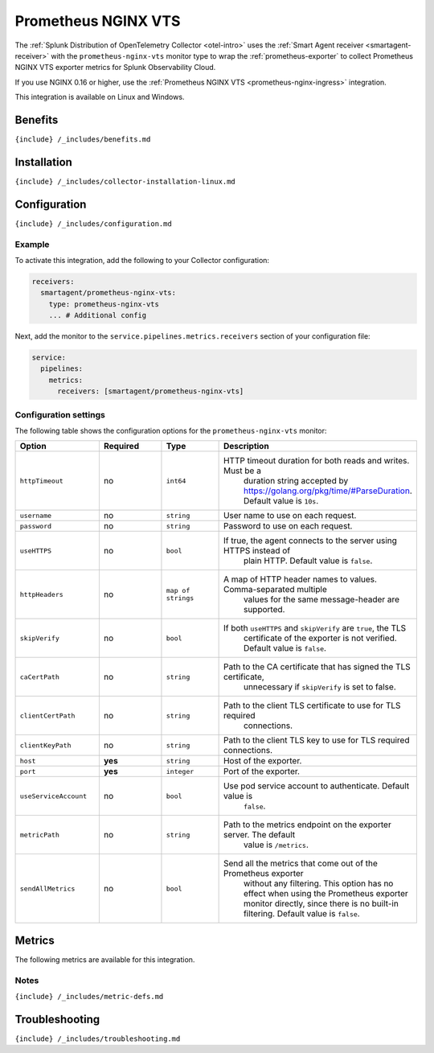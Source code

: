 .. _prometheus-nginx-vts:

Prometheus NGINX VTS
====================

.. raw:: html

   <meta name="Description" content="Use this Splunk Observability Cloud integration for the Prometheus NGINX VTS exporter monitor. See benefits, install, configuration, and metrics">

The
:ref:`Splunk Distribution of OpenTelemetry Collector <otel-intro>`
uses the :ref:`Smart Agent receiver <smartagent-receiver>` with the
``prometheus-nginx-vts`` monitor type to wrap the
:ref:`prometheus-exporter` to collect Prometheus NGINX VTS exporter
metrics for Splunk Observability Cloud.

If you use NGINX 0.16 or higher, use the
:ref:`Prometheus NGINX VTS <prometheus-nginx-ingress>` integration.

This integration is available on Linux and Windows.

Benefits
--------

``{include} /_includes/benefits.md``

Installation
------------

``{include} /_includes/collector-installation-linux.md``

Configuration
-------------

``{include} /_includes/configuration.md``

Example
~~~~~~~

To activate this integration, add the following to your Collector
configuration:

.. code:: yaml

   receivers:
     smartagent/prometheus-nginx-vts:
       type: prometheus-nginx-vts
       ... # Additional config

Next, add the monitor to the ``service.pipelines.metrics.receivers``
section of your configuration file:

.. code:: yaml

   service:
     pipelines:
       metrics:
         receivers: [smartagent/prometheus-nginx-vts]

Configuration settings
~~~~~~~~~~~~~~~~~~~~~~

The following table shows the configuration options for the
``prometheus-nginx-vts`` monitor:

.. list-table::
   :widths: 18 18 18 18
   :header-rows: 1

   - 

      - Option
      - Required
      - Type
      - Description
   - 

      - ``httpTimeout``
      - no
      - ``int64``
      - HTTP timeout duration for both reads and writes. Must be a
         duration string accepted by
         https://golang.org/pkg/time/#ParseDuration. Default value is
         ``10s``.
   - 

      - ``username``
      - no
      - ``string``
      - User name to use on each request.
   - 

      - ``password``
      - no
      - ``string``
      - Password to use on each request.
   - 

      - ``useHTTPS``
      - no
      - ``bool``
      - If true, the agent connects to the server using HTTPS instead of
         plain HTTP. Default value is ``false``.
   - 

      - ``httpHeaders``
      - no
      - ``map of strings``
      - A map of HTTP header names to values. Comma-separated multiple
         values for the same message-header are supported.
   - 

      - ``skipVerify``
      - no
      - ``bool``
      - If both ``useHTTPS`` and ``skipVerify`` are ``true``, the TLS
         certificate of the exporter is not verified. Default value is
         ``false``.
   - 

      - ``caCertPath``
      - no
      - ``string``
      - Path to the CA certificate that has signed the TLS certificate,
         unnecessary if ``skipVerify`` is set to false.
   - 

      - ``clientCertPath``
      - no
      - ``string``
      - Path to the client TLS certificate to use for TLS required
         connections.
   - 

      - ``clientKeyPath``
      - no
      - ``string``
      - Path to the client TLS key to use for TLS required connections.
   - 

      - ``host``
      - **yes**
      - ``string``
      - Host of the exporter.
   - 

      - ``port``
      - **yes**
      - ``integer``
      - Port of the exporter.
   - 

      - ``useServiceAccount``
      - no
      - ``bool``
      - Use pod service account to authenticate. Default value is
         ``false``.
   - 

      - ``metricPath``
      - no
      - ``string``
      - Path to the metrics endpoint on the exporter server. The default
         value is ``/metrics``.
   - 

      - ``sendAllMetrics``
      - no
      - ``bool``
      - Send all the metrics that come out of the Prometheus exporter
         without any filtering. This option has no effect when using the
         Prometheus exporter monitor directly, since there is no
         built-in filtering. Default value is ``false``.

Metrics
-------

The following metrics are available for this integration.

.. container:: metrics-yaml

Notes
~~~~~

``{include} /_includes/metric-defs.md``

Troubleshooting
---------------

``{include} /_includes/troubleshooting.md``
